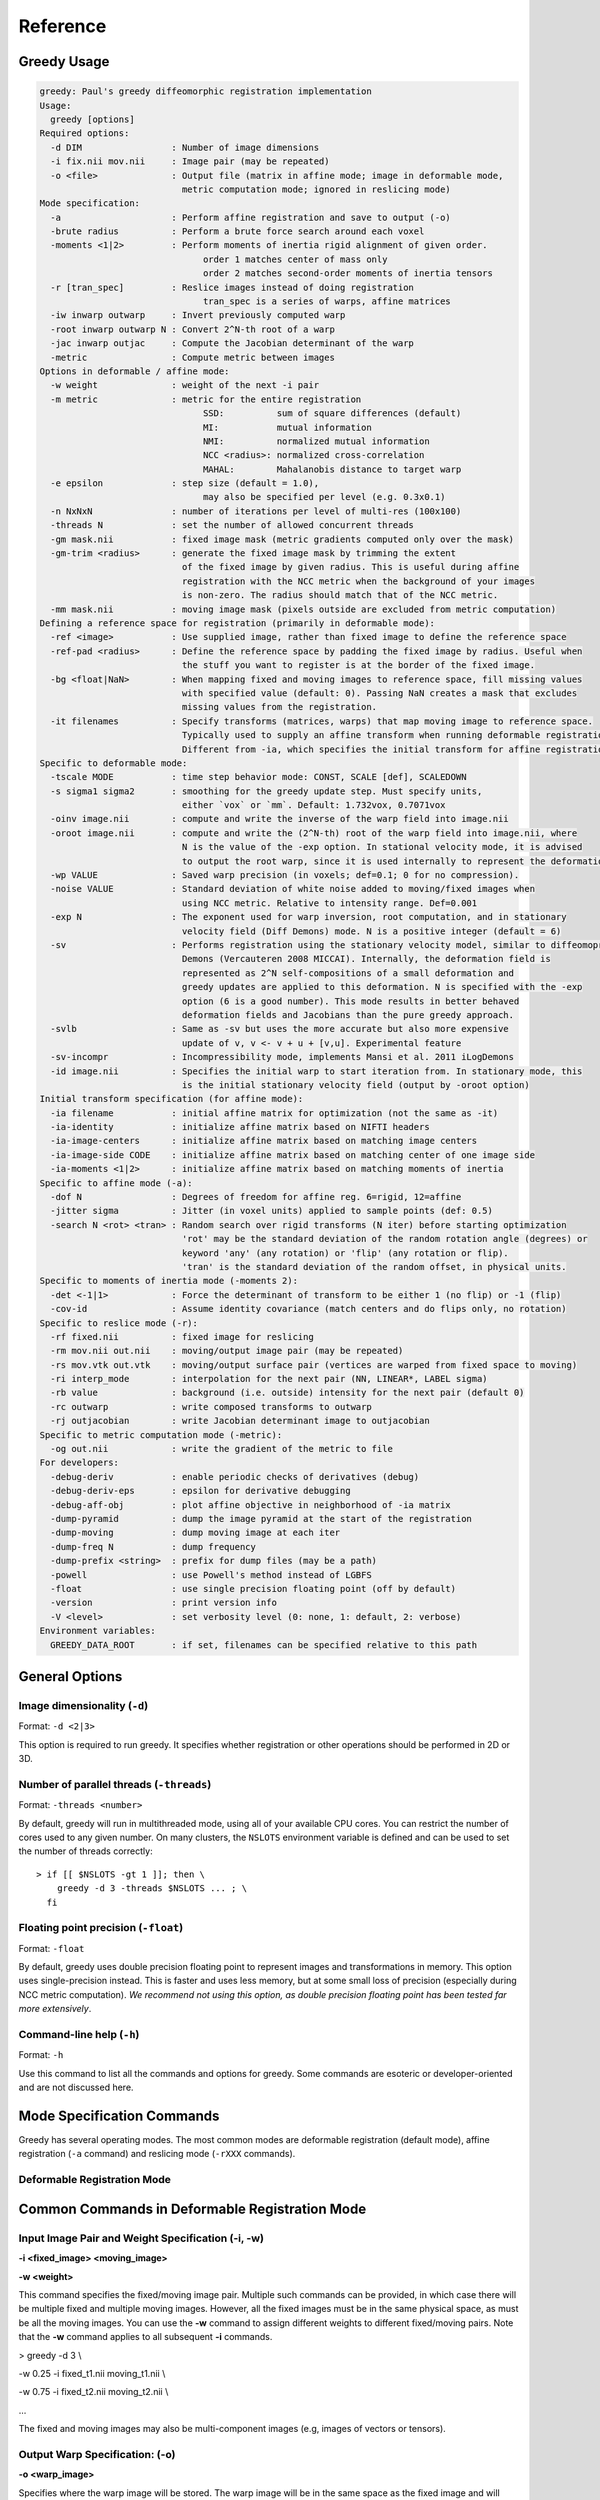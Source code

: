 *********
Reference
*********

Greedy Usage
------------

.. code-block:: txt

    greedy: Paul's greedy diffeomorphic registration implementation
    Usage:
      greedy [options]
    Required options:
      -d DIM                 : Number of image dimensions
      -i fix.nii mov.nii     : Image pair (may be repeated)
      -o <file>              : Output file (matrix in affine mode; image in deformable mode,
                               metric computation mode; ignored in reslicing mode)
    Mode specification:
      -a                     : Perform affine registration and save to output (-o)
      -brute radius          : Perform a brute force search around each voxel
      -moments <1|2>         : Perform moments of inertia rigid alignment of given order.
                                   order 1 matches center of mass only
                                   order 2 matches second-order moments of inertia tensors
      -r [tran_spec]         : Reslice images instead of doing registration
                                   tran_spec is a series of warps, affine matrices
      -iw inwarp outwarp     : Invert previously computed warp
      -root inwarp outwarp N : Convert 2^N-th root of a warp
      -jac inwarp outjac     : Compute the Jacobian determinant of the warp
      -metric                : Compute metric between images
    Options in deformable / affine mode:
      -w weight              : weight of the next -i pair
      -m metric              : metric for the entire registration
                                   SSD:          sum of square differences (default)
                                   MI:           mutual information
                                   NMI:          normalized mutual information
                                   NCC <radius>: normalized cross-correlation
                                   MAHAL:        Mahalanobis distance to target warp
      -e epsilon             : step size (default = 1.0),
                                   may also be specified per level (e.g. 0.3x0.1)
      -n NxNxN               : number of iterations per level of multi-res (100x100)
      -threads N             : set the number of allowed concurrent threads
      -gm mask.nii           : fixed image mask (metric gradients computed only over the mask)
      -gm-trim <radius>      : generate the fixed image mask by trimming the extent
                               of the fixed image by given radius. This is useful during affine
                               registration with the NCC metric when the background of your images
                               is non-zero. The radius should match that of the NCC metric.
      -mm mask.nii           : moving image mask (pixels outside are excluded from metric computation)
    Defining a reference space for registration (primarily in deformable mode):
      -ref <image>           : Use supplied image, rather than fixed image to define the reference space
      -ref-pad <radius>      : Define the reference space by padding the fixed image by radius. Useful when
                               the stuff you want to register is at the border of the fixed image.
      -bg <float|NaN>        : When mapping fixed and moving images to reference space, fill missing values
                               with specified value (default: 0). Passing NaN creates a mask that excludes
                               missing values from the registration.
      -it filenames          : Specify transforms (matrices, warps) that map moving image to reference space.
                               Typically used to supply an affine transform when running deformable registration.
                               Different from -ia, which specifies the initial transform for affine registration.
    Specific to deformable mode:
      -tscale MODE           : time step behavior mode: CONST, SCALE [def], SCALEDOWN
      -s sigma1 sigma2       : smoothing for the greedy update step. Must specify units,
                               either `vox` or `mm`. Default: 1.732vox, 0.7071vox
      -oinv image.nii        : compute and write the inverse of the warp field into image.nii
      -oroot image.nii       : compute and write the (2^N-th) root of the warp field into image.nii, where
                               N is the value of the -exp option. In stational velocity mode, it is advised
                               to output the root warp, since it is used internally to represent the deformation
      -wp VALUE              : Saved warp precision (in voxels; def=0.1; 0 for no compression).
      -noise VALUE           : Standard deviation of white noise added to moving/fixed images when
                               using NCC metric. Relative to intensity range. Def=0.001
      -exp N                 : The exponent used for warp inversion, root computation, and in stationary
                               velocity field (Diff Demons) mode. N is a positive integer (default = 6)
      -sv                    : Performs registration using the stationary velocity model, similar to diffeomoprhic
                               Demons (Vercauteren 2008 MICCAI). Internally, the deformation field is
                               represented as 2^N self-compositions of a small deformation and
                               greedy updates are applied to this deformation. N is specified with the -exp
                               option (6 is a good number). This mode results in better behaved
                               deformation fields and Jacobians than the pure greedy approach.
      -svlb                  : Same as -sv but uses the more accurate but also more expensive
                               update of v, v <- v + u + [v,u]. Experimental feature
      -sv-incompr            : Incompressibility mode, implements Mansi et al. 2011 iLogDemons
      -id image.nii          : Specifies the initial warp to start iteration from. In stationary mode, this
                               is the initial stationary velocity field (output by -oroot option)
    Initial transform specification (for affine mode):
      -ia filename           : initial affine matrix for optimization (not the same as -it)
      -ia-identity           : initialize affine matrix based on NIFTI headers
      -ia-image-centers      : initialize affine matrix based on matching image centers
      -ia-image-side CODE    : initialize affine matrix based on matching center of one image side
      -ia-moments <1|2>      : initialize affine matrix based on matching moments of inertia
    Specific to affine mode (-a):
      -dof N                 : Degrees of freedom for affine reg. 6=rigid, 12=affine
      -jitter sigma          : Jitter (in voxel units) applied to sample points (def: 0.5)
      -search N <rot> <tran> : Random search over rigid transforms (N iter) before starting optimization
                               'rot' may be the standard deviation of the random rotation angle (degrees) or
                               keyword 'any' (any rotation) or 'flip' (any rotation or flip).
                               'tran' is the standard deviation of the random offset, in physical units.
    Specific to moments of inertia mode (-moments 2):
      -det <-1|1>            : Force the determinant of transform to be either 1 (no flip) or -1 (flip)
      -cov-id                : Assume identity covariance (match centers and do flips only, no rotation)
    Specific to reslice mode (-r):
      -rf fixed.nii          : fixed image for reslicing
      -rm mov.nii out.nii    : moving/output image pair (may be repeated)
      -rs mov.vtk out.vtk    : moving/output surface pair (vertices are warped from fixed space to moving)
      -ri interp_mode        : interpolation for the next pair (NN, LINEAR*, LABEL sigma)
      -rb value              : background (i.e. outside) intensity for the next pair (default 0)
      -rc outwarp            : write composed transforms to outwarp
      -rj outjacobian        : write Jacobian determinant image to outjacobian
    Specific to metric computation mode (-metric):
      -og out.nii            : write the gradient of the metric to file
    For developers:
      -debug-deriv           : enable periodic checks of derivatives (debug)
      -debug-deriv-eps       : epsilon for derivative debugging
      -debug-aff-obj         : plot affine objective in neighborhood of -ia matrix
      -dump-pyramid          : dump the image pyramid at the start of the registration
      -dump-moving           : dump moving image at each iter
      -dump-freq N           : dump frequency
      -dump-prefix <string>  : prefix for dump files (may be a path)
      -powell                : use Powell's method instead of LGBFS
      -float                 : use single precision floating point (off by default)
      -version               : print version info
      -V <level>             : set verbosity level (0: none, 1: default, 2: verbose)
    Environment variables:
      GREEDY_DATA_ROOT       : if set, filenames can be specified relative to this path

General Options
---------------

Image dimensionality (``-d``)
~~~~~~~~~~~~~~~~~~~~~~~~~~~~~

Format: ``-d <2|3>``

This option is required to run greedy. It specifies whether registration
or other operations should be performed in 2D or 3D.

Number of parallel threads (``-threads``)
~~~~~~~~~~~~~~~~~~~~~~~~~~~~~~~~~~~~~~~~~

Format: ``-threads <number>``

By default, greedy will run in multithreaded mode, using all of your available CPU cores. You can restrict the number of cores used to any given number. On many clusters, the ``NSLOTS`` environment variable is defined and can be used to set the number of threads correctly::

    > if [[ $NSLOTS -gt 1 ]]; then \
        greedy -d 3 -threads $NSLOTS ... ; \
      fi

Floating point precision (``-float``)
~~~~~~~~~~~~~~~~~~~~~~~~~~~~~~~~~~~~~

Format: ``-float``

By default, greedy uses double precision floating point to represent images and transformations in memory. This option uses single-precision instead. This is faster and uses less memory, but at some small loss of precision (especially during NCC metric computation). *We recommend not using this option, as double precision floating point has been tested far more extensively*.

Command-line help (``-h``)
~~~~~~~~~~~~~~~~~~~~~~~~~~

Format: ``-h``

Use this command to list all the commands and options for greedy. Some commands are esoteric or developer-oriented and are not discussed here.

Mode Specification Commands
---------------------------
Greedy has several operating modes. The most common modes are deformable registration (default mode), affine registration (``-a`` command) and reslicing mode (``-rXXX`` commands). 

Deformable Registration Mode
~~~~~~~~~~~~~~~~~~~~~~~~~~~~

Common Commands in Deformable Registration Mode
-----------------------------------------------

**Input Image Pair and Weight Specification (-i, -w)**
~~~~~~~~~~~~~~~~~~~~~~~~~~~~~~~~~~~~~~~~~~~~~~~~~~~~~~

**-i <fixed\_image> <moving\_image>**

**-w <weight>**

This command specifies the fixed/moving image pair. Multiple such
commands can be provided, in which case there will be multiple fixed and
multiple moving images. However, all the fixed images must be in the
same physical space, as must be all the moving images. You can use the
**-w** command to assign different weights to different fixed/moving
pairs. Note that the **-w** command applies to all subsequent **-i**
commands.

> greedy -d 3 \\

-w 0.25 -i fixed\_t1.nii moving\_t1.nii \\

-w 0.75 -i fixed\_t2.nii moving\_t2.nii \\

...

The fixed and moving images may also be multi-component images (e.g,
images of vectors or tensors).

**Output Warp Specification: (-o)**
~~~~~~~~~~~~~~~~~~~~~~~~~~~~~~~~~~~

**-o <warp\_image>**

Specifies where the warp image will be stored. The warp image will be in
the same space as the fixed image and will have three components per
pixel. The warp image is specified as follows. Suppose that A is a voxel
coordinate in the fixed image and B is a voxel coordinate in the moving
image, and that registration matched A to B. Then

ras(A) + warp[A] = ras(B)

where ras(A) is the physical coordinate of voxel coordinate A in the RAS
coordinate space (space used by NIFTI).

**Metric Specification (-m)**
~~~~~~~~~~~~~~~~~~~~~~~~~~~~~

**-m <SSD \| NMI \| NCC <radius> >**

Specifies the image similarity metric used for the registration. Greedy
does not allow mixing multiple metrics in the same registration
(weighting multiple metrics in non-trivial anyway). So the position of
the command on the command line does not matter.

Three metrics are supported:

-  Sum of squared differences (SSD) - fastest but only suitable for
       same-modality registration where intensity ranges of the fixed
       and moving images are the same. For example, two CT scans. This
       metric just tries to match the intensity of the fixed and moving
       images at every voxel.

-  Normalized cross-correlation (NCC) - relatively fast too, but more
       robust to noise and intensity differences. Tries to maximize the
       correlation coefficient between the neighborhood of each voxel in
       the fixed image and the corresponding neighborhood in the moving
       image. The size of the neighborhood is specified by **<radius>**.
       For example **NCC 2x2x2** specifies a 5x5x5 neighborhood. Note
       that there is almost to performance cost for using larger radii
       due to efficient implementation.

-  Normalized mutual information (NMI) - should be used when intensity
       spaces of the moving and fixed images are very different, e.g.,
       registering T1-MRI to T2-MRI. Does not work very well for
       deformable registration, better for affine/rigid.

> greedy -d 3 \\

-m NCC 4x4x4 -i fixed\_t1.nii moving\_t1.nii \\

...

**Initial Transformations (-it)**
~~~~~~~~~~~~~~~~~~~~~~~~~~~~~~~~~

**-it <transform> [transform] ...**

Provides a chain of transformations (affine matrices, warps) to apply to
the moving image before registration. This is equivalent to first
reslicing the moving image into the fixed image space using the same
chain of transformations (**-r** command). The most common scenario is
to provide the output of affine/rigid registration to the **-it**
command.

> greedy -d 3 \\

-it affine.mat -i fixed\_t1.nii moving\_t1.nii \\

...

**Fixed Image Mask (-gm)**
~~~~~~~~~~~~~~~~~~~~~~~~~~

**-gm <mask\_image> **

Specifies a mask that restricts registration to a region of the fixed
image. This can make registration faster and more robust and is highly
recommended, particularly when there is a lot of intensity variation
along the boundaries of the fixed image. The mask image is typically a
binary image, but a soft mask can also be provided.

**Multi-resolution schedule (-n)**
~~~~~~~~~~~~~~~~~~~~~~~~~~~~~~~~~~

**-n <iteration\_spec> **

Specify how many iterations of registration to do at each iteration
level. For example **-n 100x40x20** does three levels of
super-resolution (4x, 2x and 1x) and does 100 iterations at 4x (coarsest
level), 40 iterations at 2x (intermediate) and 20 iterations at 1x (full
resolution).

**Inverse warp output (-oinv, -invexp)**
~~~~~~~~~~~~~~~~~~~~~~~~~~~~~~~~~~~~~~~~

**-oinv <warp\_image>**

**-invexp <exponent> **

Unlike symmetric normalization (SyN), greedy does not compute the
inverse of the deformation field at each iteration of image
registration. However, you can still generate an inverse warp post-hoc.
This uses the fixed point method of warp inversion [reference!]. This
adds some extra time at the end of the registration.

To improve the performance of the inverse algorithm, the forward warp is
first taken to a power -2, -4, -8, etc. In other words, we find a warp
psi, such that psi(psi( ... psi(psi(x)))) = warp(x). The **exponent**
parameter to **-invexp** is used to specify the power, with power =
2^-exponent. Default value is 2. If you get bad (self-intersecting)
inverse warps, try a larger value.

> greedy -d 3 \\

... -invexp 4 -oinv inverse\_warp.nii.gz

**Deformable Registration Parameters**
--------------------------------------

**Smoothing Kernels (-s)**
~~~~~~~~~~~~~~~~~~~~~~~~~~

**-s <gradient\_sigma> <warp\_sigma>**

Probably the most crucial parameter for deformable registration. This
specifies the amount of regularization applied to the deformation field
during registration. Just like in SyN (and in Demons registration before
that), there are two types of regularization applied:

-  Metric gradient regularization: this is applied to smooth the
       gradient of the image match metric at each iteration. The
       smoothed gradient is used to update the current estimate of the
       warp via composition. Larger values of smoothing
       (**gradient\_sigma**) result is smoother deformation fields.

   -  The default value of **gradient\_sigma** is 1.732vox (square root
          of 3). This default matches the default in SyN.

-  Warp regularization: the entire warp field is smoothed after each
       iteration. This dampens the overall deformation. Larger values of
       **warp\_sigma** give smaller deformations.

   -  The default value of **gradient\_sigma** is 0.707vox (square root
          of 0.5). This default matches the default in SyN.

Both sigmas can be provided in voxel units (suffix **vox**) or physical
units (suffix **mm**).

> greedy -d 3 -s 2mm 0.7mm ...

> greedy -d 3 -s 1.5x1.8x2.0vox 0.2vox ...

**Step Size (-e) and time step scaling (-tscale)**
~~~~~~~~~~~~~~~~~~~~~~~~~~~~~~~~~~~~~~~~~~~~~~~~~~

**-e <step\_spec>**

**-tscale <SCALE \| SCALEDOWN \| CONST>**

Command **-e** specifies the "time step" size used to update the warp at
each iteration. Larger values can speed up registration but can also
cause deformation to become non-diffeomorphic. The default value is 1.0,
and typical values are in the 0.25 to 0.5 range.

> greedy -d 3 -e 0.5 ...

> greedy -d 3 -n 100x40x20 -e 1.0x0.5x0.2 ...

The second form of the command specifies different step size for each
multi-resolution level. This has not proven useful in my experience.

By default, the time step is applied after scaling the smoothed metric
gradient so that the norm of the largest gradient across the whole image
is 1 voxel. This behavior can be modified with the **-tscale** command,
but this is not recommended. Other options are **SCALEDOWN** (where the
gradient is only scaled down to have maximum norm 1 but never up) and
**CONST** (the gradient is never scaled, so you have to set your time
step extremely carefully).

**Warp field precision (-wp)**
~~~~~~~~~~~~~~~~~~~~~~~~~~~~~~

**-e <real\_value>**

Warp fields have great potential to take over disk space. By default,
greedy stores warp fields only to the precision of 1/10 of voxel size.
In most applications, there is no real difference to warping an image by
2.2 voxels or 2.24 voxels. By lowering precision, you can achieve much
better compression when storing warp files in **.nii.gz** and other
compressed formats. You can change the precision from the default 0.1
(1/10 voxel) to full precision (0) or any other value between 0 and 1.

> greedy -d 3 -wp 0.01 ...

**Affine and Rigid Registration**
---------------------------------

**Affine mode (-a, -dof)**
~~~~~~~~~~~~~~~~~~~~~~~~~~

**-a**

**-o <affine\_matrix>**

**-dof <6\|7\|12>**

Calling greedy with **-a** command switches the tool to affine/rigid
mode. Affine/rigid mode can not be combined with deformable mode in the
same command.

By default, full affine registration is performed (12 degrees of freedom
in 3D). To use rigid registration, pass in **-dof 6**. To use rigid +
uniform scaling, use **-dof 7**.

In affine mode, many of the same options as in deformable mode are used,
with some minor differences.

-  **-o** command will write out a matrix encoding the affine transform.
       This is a N+1 x N+1 matrix that maps voxels in fixed image space
       to voxels in moving image space. Specifically, if voxel
       coordinate A in the fixed image corresponds to voxel coordinate B
       in the moving image, then

[ras(B); 1] = Matrix \* [ras(B); 1]

-  If you wish to convert the matrix file to a different format or
       perform various operations on matrix files, use the
       **c3d\_affine\_tool** in
       `*Convert3D* <http://itksnap.org/c3d>`__.

-  **-i**, **-w**, **-m,** **-n, -gm** behave the same way as in defor
       mable mode.

-  **-ia** or **-ia-identity** should be used to initialize affine
       registration (instead of **-it** in deformable mode)

-  **-s** and **-e** have no effect.

-  **-oinv** is not supported. If you want to invert the affine
       transformation, use the **c3d\_affine\_tool** in
       `*Convert3D* <http://itksnap.org/c3d>`__.

Typical example of rigid registration:

> greedy -d 3 **-a** \\

-i fixed.nii.gz moving.nii.gz \\

-gm fixed\_mask.nii.gz \\

-ia-identity \\

-dof 6 -o rigid.mat \\

-n 100x50x0 -m NCC 4x4x4

**Initial transform specification for affine/rigid mode**
~~~~~~~~~~~~~~~~~~~~~~~~~~~~~~~~~~~~~~~~~~~~~~~~~~~~~~~~~

**-ia <affine\_matrix>**

**-ia-identity**

**-ia-image-centers**

You can initialize rigid/affine registration with a given matrix or with
the identity matrix. Using the identity matrix will initialize the image
alignment based on image headers (i.e., assume that ras(A) = ras(B)).
Command **-ia-image-centers** matches image centers (by translation).

If **neither** of these three options is given, images are initialized
based on voxel coordinates, rather than on image headers. This can
result in registration failures for many images.

**Affine initialization via random search (-search)**
~~~~~~~~~~~~~~~~~~~~~~~~~~~~~~~~~~~~~~~~~~~~~~~~~~~~~

**-search <N\_iter> <sigma\_angle> <sigma\_offset>**

This command will randomly sample **N\_iter** starting positions for
affine registration and start optimization from the best position found.
Random sampling generates rigid transformations of the moving image. The
**sigma** parameters specify the range of the angles of rotation (in
degrees) and range of the offset (in voxels).

> greedy -d 3 -a \\

-i fixed.nii.gz moving.nii.gz \\

-gm fixed\_mask.nii.gz \\

-ia-identity \\

-dof 6 -o rigid.mat \\

-n 100x50x0 -m NCC 4x4x4 \\

**-search 1000 10 20**

**Random jitter (-jitter)**
~~~~~~~~~~~~~~~~~~~~~~~~~~~

**-jitter <real\_value>**

Affine registration tends to converge better when the sample locations
where metric is calculated are randomly displaced from voxel centers
(this avoids spurious local minima). By default a random jitter with
range [-0.5 0.5] is applied to the voxel coordinates where images are
sampled. For faster initialization, set jitter to 0.0.

**Image Reslicing Mode**
------------------------

The image reslicing mode is used to apply warps and affine matrices to
images. It can also be used to compose multiple transforms into a single
transform, and to apply warps to meshes. Reslicing mode is activated
when the **-r** command is used. Reslicing mode cannot be combined with
registration in the same command line.

-  See examples under *Quick Start*

**Reference (fixed) space specification (-rf)**
~~~~~~~~~~~~~~~~~~~~~~~~~~~~~~~~~~~~~~~~~~~~~~~

**-rf <reference\_image>**

Specify the reference image for the reslicing. All images will be
resliced into the space of the reference image.

**Input/output pair specification (-rm)**
~~~~~~~~~~~~~~~~~~~~~~~~~~~~~~~~~~~~~~~~~

**-rm <input\_image> <output\_image>**

Specify an image to be resliced and the corresponding output image. You
can have any number of **-rm** commands in the same command line. The
input images provided to **-rm** commands do not have to be in the same
physical space. They can be scalar or multi-component images.

**Interpolation mode specification (-ri)**
~~~~~~~~~~~~~~~~~~~~~~~~~~~~~~~~~~~~~~~~~~

**-ri <NN \| LINEAR \| LABEL <sigma\_spec> >**

Specify the interpolation mode to use for reslicing. This command only
affects the subsequent **-rm** commands on the command line (so should
precede the **-rm** command you want it to affect). The following modes
are available;

-  Nearest neighbor (NN): rarely recommended, results in the most
       aliasing

-  Bilinear/trilinear interpolation (LINEAR): default interpolation
       mode, fast and less aliasing

-  Label interpolation (LABEL): this special mode is used for
       warping/reslicing multi-label segmentations. This mode applies a
       little bit of smoothing to each label in your segmentation
       (including the background), warps this smoothed segmentation, and
       then performs voting among warped smoothed binary segmentations
       to assign each voxel in reference space a label. This works
       better than nearest neighbor interpolation (less aliasing).

   -  The **<sigma\_spec>** parameter to the **-ri LABEL** command
          specifies the standard deviation of the Gaussian kernel used
          to smooth the labels. It can be provided in voxel units (e.g.,
          0.2vox) or millimeter units (e.g., 0.2mm). Value of 0.2vox
          works well in most situations.

> greedy -d 3 \\

-rf reference.nii \\

-ri LINEAR \\

-rm t1mri.nii.gz warped\_t1mri.nii.gz \\

-ri LABEL 0.2vox \\

-rm segmentation.nii.gz warped\_seg.nii.gz \\

-r ...

**Transform chain specification (-r)**
~~~~~~~~~~~~~~~~~~~~~~~~~~~~~~~~~~~~~~

**-r <transform\_spec> [transform\_spec] ...**

Specify the chain of transforms to be applied to the moving image. The
last transform is applied first. In most cases, you would do affine
registration followed by deformable registration. To reslice your
original moving image into the space of the fixed image you would use
the command

> greedy -d 3 \\

-rf fixed.nii.gz \\

-rm moving.nii.gz resliced.nii.gz \\

-r warp.nii.gz affine.mat

So the moving image will first be transformed by the affine transform,
and then by the warp. Or in other words, if A is a voxel coordinate in
fixed image space, then the corresponding voxel coordinate B in the
moving image is found according to

ras[B] = warp(affine(ras[A])

-  It is a common error to provide transforms in the wrong order.

-  You can provide as many transforms as you wish - it is possible to
       chain a dozen transforms.

-  To specify that the affine transform should be inverted, use
       **affine.mat,-1** syntax.

   -  For example, to reslice the fixed image into the space of the
          moving image in the above example, use

> greedy -d 3 \\

-rf moving.nii.gz \\

-rm fixed.nii.gz resliced\_backwards.nii.gz \\

-r affine.mat,-1 inverse\_warp.nii.gz

-  Note that the order of transforms has switched. This is because

ras[A] = inverse\_affine(inverse\_warp((ras[B])

**Composing transformations (-rc)**
~~~~~~~~~~~~~~~~~~~~~~~~~~~~~~~~~~~

**-rc <warp\_image>**

In addition (or instead of) reslicing images, you can use the reslice
mode to compose multiple transforms or to convert an affine transform
into the corresponing (linear) warp image. For example:

> greedy -d 3 \\

-rf fixed.nii.gz \\

-r warp1.nii.gz warp2.nii.gz affine.mat \\

-rc composite\_warp.nii.gz

The **-rc** command can be used on the same command line with **-rm**
and **-rs** commands.

**Warping meshes and point sets (-rs)**
~~~~~~~~~~~~~~~~~~~~~~~~~~~~~~~~~~~~~~~

**-rs <input\_mesh> <output\_mesh>**

The transform chain specified with -r can be applied to points in a
mesh. However, whereas image intensities are mapped from moving space
into fixed space, coordinates of vertices are mapped from fixed space to
moving space.

> greedy -d 3 \\

-rf fixed.nii.gz \\

-rm moving.nii.gz resliced.nii.gz \\

-rs fixed\_mesh.vtk output\_mesh.vtk \\

-r warp1.nii.gz warp2.nii.gz affine.mat

**Matching by Moments of Inertia**
----------------------------------

**Moments mode (-moments)**
~~~~~~~~~~~~~~~~~~~~~~~~~~~

**-moments <1\|2>**

**-o <moments\_matrix>**

Matching by moments can be an effective strategy when two images have
similar content, but are so misaligned that the affine and rigid modes
fail. Matching by moments is particularly useful for binary objects,
e.g. two hippocampal segmentations. Matching by moments line up the
centers of mass of the two images, and (optionally) match the second
momentum tensors.

-  If the argument to **-moments** is 1, only centers of mass are
       matched.

-  If the argument to **-moments** is 2, the second moment tensors are
       also matched.

   -  These is ambiguity with respect to reflection when matching the
          second tensors. Greedy will consider all possible reflections
          (e.g., in 3D there are 8 possible reflections) and choose the
          one that minimizes the metric between fixed and moving images.

The output is a matrix file, just as in affine and rigid registration.
However, unlike rigid and affine modes, the matrix may also include a
coordinate flip (reflection).

**Restricting flipping in moments mode (-det)**
~~~~~~~~~~~~~~~~~~~~~~~~~~~~~~~~~~~~~~~~~~~~~~~

**-det <1\|-1>**

For a 3D image there are 8 ways to line up second momentum tensors,
since the direction is along each momentum vector is arbitrary. Four of
these ways involve flipping, and four do not. By default, the alignment
of tensors that gives the best metric value is used. However, you can
force flipping to always occur (e.g., when you know that you are
matching a left hippocampus mask to a right hippocampus mask) by setting
**-det -1**. Likewise you can prevent flipping by setting **-det 1**.
This option has no effect when using **-moments 1**.

**Disabling rotation in moments mode (-cov-id)**
~~~~~~~~~~~~~~~~~~~~~~~~~~~~~~~~~~~~~~~~~~~~~~~~

**-cov-id**

This option sets the second moment tensors to have identity covariance,
which means the matching will not perform any rotation, only alignment
of centers of mass and flipping. Note that **-moments 2 -cov-id** will
allow flipping, whereas **-moments 1** only aligns the centers of mass.
